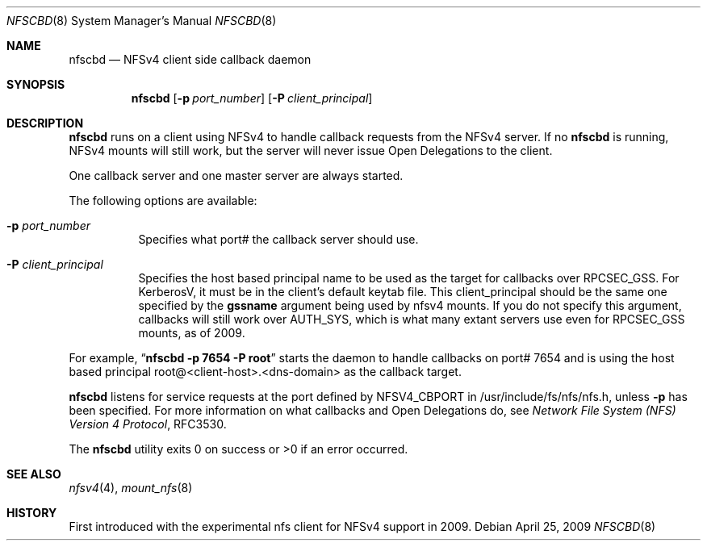 .\" Copyright (c) 2009 Rick Macklem, University of Guelph
.\" All rights reserved.
.\"
.\" Redistribution and use in source and binary forms, with or without
.\" modification, are permitted provided that the following conditions
.\" are met:
.\" 1. Redistributions of source code must retain the above copyright
.\"    notice, this list of conditions and the following disclaimer.
.\" 2. Redistributions in binary form must reproduce the above copyright
.\"    notice, this list of conditions and the following disclaimer in the
.\"    documentation and/or other materials provided with the distribution.
.\"
.\" THIS SOFTWARE IS PROVIDED BY THE AUTHOR AND CONTRIBUTORS ``AS IS'' AND
.\" ANY EXPRESS OR IMPLIED WARRANTIES, INCLUDING, BUT NOT LIMITED TO, THE
.\" IMPLIED WARRANTIES OF MERCHANTABILITY AND FITNESS FOR A PARTICULAR PURPOSE
.\" ARE DISCLAIMED.  IN NO EVENT SHALL THE AUTHOR OR CONTRIBUTORS BE LIABLE
.\" FOR ANY DIRECT, INDIRECT, INCIDENTAL, SPECIAL, EXEMPLARY, OR CONSEQUENTIAL
.\" DAMAGES (INCLUDING, BUT NOT LIMITED TO, PROCUREMENT OF SUBSTITUTE GOODS
.\" OR SERVICES; LOSS OF USE, DATA, OR PROFITS; OR BUSINESS INTERRUPTION)
.\" HOWEVER CAUSED AND ON ANY THEORY OF LIABILITY, WHETHER IN CONTRACT, STRICT
.\" LIABILITY, OR TORT (INCLUDING NEGLIGENCE OR OTHERWISE) ARISING IN ANY WAY
.\" OUT OF THE USE OF THIS SOFTWARE, EVEN IF ADVISED OF THE POSSIBILITY OF
.\" SUCH DAMAGE.
.\"
.\" $FreeBSD: release/9.0.0/usr.sbin/nfscbd/nfscbd.8 211397 2010-08-16 15:18:30Z joel $
.\"
.Dd April 25, 2009
.Dt NFSCBD 8
.Os
.Sh NAME
.Nm nfscbd
.Nd
.Tn NFSv4
client side callback daemon
.Sh SYNOPSIS
.Nm nfscbd
.Op Fl p Ar port_number
.Op Fl P Ar client_principal
.Sh DESCRIPTION
.Nm
runs on a client using
.Tn NFSv4
to handle callback requests from the NFSv4 server.
If no
.Nm
is running, NFSv4 mounts will still work, but the server will never issue
Open Delegations to the client.
.Pp
One callback server and one master server
are always started.
.Pp
The following options are available:
.Bl -tag -width Ds
.It Fl p Ar port_number
Specifies what port# the callback server should use.
.It Fl P Ar client_principal
Specifies the host based principal name to be used as the target for
callbacks over RPCSEC_GSS. For KerberosV, it must be in the client's
default keytab file.
This client_principal should be the same one specified by the
.Cm gssname
argument being used by nfsv4 mounts.
If you do not specify this argument, callbacks will still work over AUTH_SYS,
which is what many extant servers use even for RPCSEC_GSS mounts, as of 2009.
.El
.Pp
For example,
.Dq Li "nfscbd -p 7654 -P root"
starts the daemon to handle callbacks on port# 7654 and is using the host based
principal root@<client-host>.<dns-domain> as the callback target.
.Pp
.Nm
listens for service requests at the port
defined by NFSV4_CBPORT in /usr/include/fs/nfs/nfs.h, unless
.Fl p
has been specified.
For more information on what callbacks and Open Delegations do, see
.%T "Network File System (NFS) Version 4 Protocol" ,
RFC3530.
.Pp
The
.Nm
utility exits 0 on success or >0 if an error occurred.
.Sh SEE ALSO
.Xr nfsv4 4 ,
.Xr mount_nfs 8
.Sh HISTORY
First introduced with the experimental nfs client for NFSv4 support in 2009.
